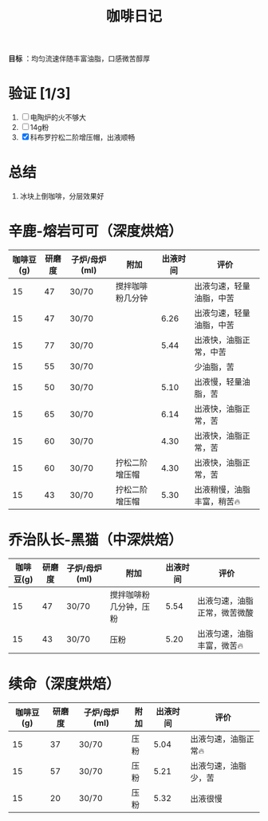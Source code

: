 :PROPERTIES:
:ID:       3e59b096-d505-4251-a13c-2abcfef9437a
:END:
#+title: 咖啡日记
#+filetags: other

*目标* ：均匀流速伴随丰富油脂，口感微苦醇厚

* 验证 [1/3]
1. [ ] 电陶炉的火不够大
2. [ ] 14g粉
3. [X] 科布罗拧松二阶增压帽，出液顺畅

* 总结
1. 冰块上倒咖啡，分层效果好

* 辛鹿-熔岩可可（深度烘焙）
| 咖啡豆(g) | 研磨度 | 子炉/母炉(ml) | 附加             | 出液时间 | 评价                        |
|-----------+--------+---------------+------------------+----------+-----------------------------|
|        15 |     47 | 30/70         | 搅拌咖啡粉几分钟 |          | 出液匀速，轻量油脂，中苦    |
|        15 |     47 | 30/70         |                  |     6.26 | 出液匀速，轻量油脂，中苦    |
|        15 |     77 | 30/70         |                  |     5.44 | 出液快，油脂正常，中苦      |
|        15 |     55 | 30/70         |                  |          | 少油脂，苦                  |
|        15 |     50 | 30/70         |                  |     5.10 | 出液慢，轻量油脂，苦        |
|        15 |     65 | 30/70         |                  |     6.14 | 出液快，油脂正常，苦        |
|        15 |     60 | 30/70         |                  |     4.30 | 出液快，油脂正常，苦        |
|        15 |     60 | 30/70         | 拧松二阶增压帽   |     4.30 | 出液快，油脂正常，苦        |
|        15 |     43 | 30/70         | 拧松二阶增压帽   |     5.30 | 出液稍慢，油脂丰富，稍苦🔥 |

* 乔治队长-黑猫（中深烘焙）
| 咖啡豆(g) | 研磨度 | 子炉/母炉(ml) | 附加                   | 出液时间 | 评价                         |
|-----------+--------+---------------+------------------------+----------+------------------------------|
|        15 |     47 | 30/70         | 搅拌咖啡粉几分钟，压粉 |     5.54 | 出液匀速，油脂正常，微苦微酸 |
|        15 |     43 | 30/70         | 压粉                   |     5.20 | 出液匀速，油脂丰富，微苦🔥  |

* 续命（深度烘焙）
 | 咖啡豆(g) | 研磨度 | 子炉/母炉(ml) | 附加 | 出液时间 | 评价                  |
 |-----------+--------+---------------+------+----------+-----------------------|
 |        15 |     37 | 30/70         | 压粉 |     5.04 | 出液匀速，油脂正常🔥 |
 |        15 |     57 | 30/70         | 压粉 |     5.21 | 出液匀速，油脂少，苦  |
 |        15 |     20 | 30/70         | 压粉 |     5.32 | 出液很慢              |

